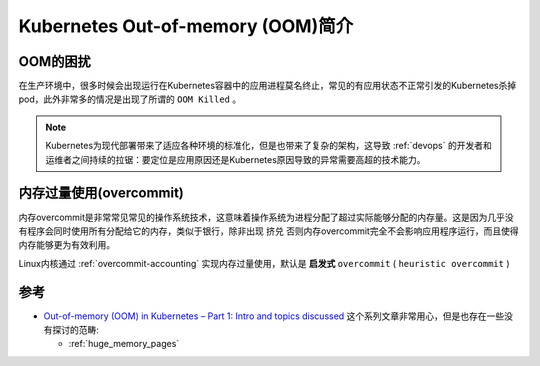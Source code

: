 .. _intro_oom_in_k8s:

==================================
Kubernetes Out-of-memory (OOM)简介
==================================

OOM的困扰
==========

在生产环境中，很多时候会出现运行在Kubernetes容器中的应用进程莫名终止，常见的有应用状态不正常引发的Kubernetes杀掉pod，此外非常多的情况是出现了所谓的 ``OOM Killed`` 。

.. note::

   Kubernetes为现代部署带来了适应各种环境的标准化，但是也带来了复杂的架构，这导致 :ref:`devops` 的开发者和运维者之间持续的拉锯：要定位是应用原因还是Kubernetes原因导致的异常需要高超的技术能力。

内存过量使用(overcommit)
==========================

内存overcommit是非常常见常见的操作系统技术，这意味着操作系统为进程分配了超过实际能够分配的内存量。这是因为几乎没有程序会同时使用所有分配给它的内存，类似于银行，除非出现 ``挤兑`` 否则内存overcommit完全不会影响应用程序运行，而且使得内存能够更为有效利用。

Linux内核通过 :ref:`overcommit-accounting` 实现内存过量使用，默认是 **启发式** ``overcommit`` ( ``heuristic overcommit`` )


参考
======

- `Out-of-memory (OOM) in Kubernetes – Part 1: Intro and topics discussed <https://mihai-albert.com/2022/02/13/out-of-memory-oom-in-kubernetes-part-1-intro-and-topics-discussed/>`_ 这个系列文章非常用心，但是也存在一些没有探讨的范畴:

  - :ref:`huge_memory_pages`
